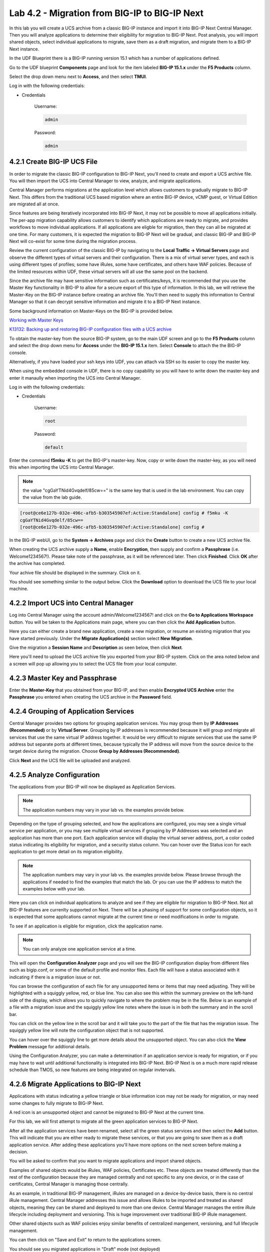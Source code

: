 Lab 4.2 - Migration from BIG-IP to BIG-IP Next
==============================================

In this lab you will create a UCS archive from a classic BIG-IP instance and import it into BIG-IP Next Central Manager. Then you will analyze applications to determine their eligibility for migration to BIG-IP Next. Post analysis, you will import shared objects, select individual applications to migrate, save them as a draft migration, and migrate them to a BIG-IP Next instance.

In the UDF Blueprint there is a BIG-IP running version 15.1 which has a number of applications defined.

Go to the UDF blueprint **Components** page and look for the item labeled **BIG-IP 15.1.x**  under the **F5 Products** column.

Select the drop down menu next to **Access**, and then select **TMUI**.

Log in with the following credentials:

- Credentials

	Username:

	.. code-block:: console

		admin

	Password:

	.. code-block:: console

		admin

.. image:: ./images/big-ip-udf.png
  :align: center
  :scale: 75%

4.2.1 Create BIG-IP UCS File
~~~~~~~~~~~~~~~~~~~~~~~~~~~~

In order to migrate the classic BIG-IP configuration to BIG-IP Next, you'll need to create and export a UCS archive file. You will then import the UCS into Central Manager to view, analyze, and migrate applications.

Central Manager performs migrations at the application level which allows customers to gradually migrate to BIG-IP Next. This differs from the traditional UCS based migration where an entire BIG-IP device, vCMP guest, or Virtual Edition are migrated all at once.

Since features are being iteratively incorporated into BIG-IP Next, it may not be possible to move all applications initially. The per-app migration capability allows customers to identify which applications are ready to migrate, and provides workflows to move individual applications. If all applications are eligble for migration, then they can all be migrated at one time. For many customers, it is expected the migration to BIG-IP Next will be gradual, and classic BIG-IP and BIG-IP Next will co-exist for some time during the migration process.

Review the current configuration of the classic BIG-IP by navigating to the **Local Traffic -> Virtual Servers** page and observe the different types of virtual servers and their configuration. There is a mix of virtual server types, and each is using different types of profiles; some have iRules, some have certificates, and others have WAF policies. Because of the limited resources within UDF, these virtual servers will all use the same pool on the backend.

.. image:: ./images/big-ip-udf-virtual-servers.png

Since the archive file may have sensitive information such as certificates/keys, it is recommended that you use the Master Key functionality in BIG-IP to allow for a secure export of this type of information. In this lab, we will retrieve the Master-Key on the BIG-IP instance before creating an archive file. You'll then need to supply this information to Central Manager so that it can decrypt sensitive information and migrate it to a BIG-IP Next instance.

Some background information on Master-Keys on the BIG-IP is provided below.

`Working with Master Keys <https://techdocs.f5.com/en-us/bigip-13-1-0/big-ip-secure-vault-administration/working-with-master-keys.html>`_

`K13132: Backing up and restoring BIG-IP configuration files with a UCS archive <https://my.f5.com/manage/s/article/K13132>`_

To obtain the master-key from the source BIG-IP system, go to the main UDF screen and go to the **F5 Products** column and select the drop down menu for **Access** under the **BIG-IP 15.1.x** item. Select **Console** to attach the the BIG-IP console.

Alternatively, if you have loaded your ssh keys into UDF, you can attach via SSH so its easier to copy the master key.

When using the embedded console in UDF, there is no copy capability so you will have to write down the master-key and enter it manaully when importing the UCS into Central Manager.

.. image:: ./images/big-ip-console.png
  :align: center
  :scale: 75%

Log in with the following credentials:

- Credentials

	Username:

	.. code-block:: console

		root

	Password:

	.. code-block:: console

		default

Enter the command **f5mku -K** to get the BIG-IP's master-key. Now, copy or write down the master-key, as you will need this when importing the UCS into Central Manager.

.. note:: the value "cgGaYTNid4Gvqdelf/85cw==" is the same key that is used in the lab environment.  You can copy the value from the lab guide.

.. code-block:: bash

    [root@ce6e127b-032e-496c-afb5-b303545907ef:Active:Standalone] config # f5mku -K
    cgGaYTNid4Gvqdelf/85cw==
    [root@ce6e127b-032e-496c-afb5-b303545907ef:Active:Standalone] config #


In the BIG-IP webUI, go to the **System -> Archives** page and click the **Create** button to create a new UCS archive file.

.. image:: ./images/export-ucs-webui.png
  :align: center

When creating the UCS archive supply a **Name**, enable **Encryption**, then supply and confirm a **Passphrase** (i.e. Welcome1234567!). Please take note of the passphrase, as it will be referenced later. Then click **Finished**. Click **OK** after the archive has completed.

.. image:: ./images/archive-passphrase.png
  :align: center
  :scale: 75%

Your achive file should be displayed in the summary. Click on it.

.. image:: ./images/export-summary.png
  :align: center

You should see something similar to the output below. Click the **Download** option to download the UCS file to your local machine.

.. image:: ./images/download-archive.png
  :align: center
  :scale: 75%

4.2.2 Import UCS into Central Manager
~~~~~~~~~~~~~~~~~~~~~~~~~~~~~~~~~~~~~

Log into Central Manager using the account admin/Welcome1234567! and click on the **Go to Applications Workspace** button. You will be taken to the Applications main page, where you can then click the **Add Application** button.

.. image:: ./images/central-manager-add-apps.png
  :align: center

Here you can either create a brand new application, create a new migration, or resume an existing migration that you have started previously. Under the **Migrate Application(s)** section select **New Migration**.

.. image:: ./images/new-migration.png
  :align: center

Give the migration a **Session Name** and **Description** as seen below, then click **Next**.

.. image:: ./images/first-migration.png
  :align: center

Here you'll need to upload the UCS archive file you exported from your BIG-IP system. Click on the area noted below and a screen will pop up allowing you to select the UCS file from your local computer.

.. image:: ./images/ucs-file.png
  :align: center

4.2.3 Master Key and Passphrase
~~~~~~~~~~~~~~~~~~~~~~~~~~~~~~~

Enter the **Master-Key** that you obtained from your BIG-IP, and then enable **Encrypted UCS Archive** enter the **Passphrase** you entered when creating the UCS archive in the **Password** field.

.. image:: ./images/ucs-master-key.png
  :align: center
  :scale: 50%


4.2.4 Grouping of Application Services
~~~~~~~~~~~~~~~~~~~~~~~~~~~~~~~~~~~~~~


Central Manager provides two options for grouping application services. You may group them by **IP Addresses (Recommended)** or by **Virtual Server**. Grouping by IP addresses is recommended because it will group and migrate all services that use the same virtual IP address together. It would be very difficult to migrate services that use the same IP address but separate ports at different times, because typically the IP address will move from the source device to the target device during the migration. Choose **Group by Addresses (Recommended)**.


.. image:: ./images/ucs-grouping.png
  :align: center
  :scale: 50%

Click **Next** and the UCS file will be uploaded and analyzed.

4.2.5 Analyze Configuration
~~~~~~~~~~~~~~~~~~~~~~~~~~~

The applications from your BIG-IP will now be displayed as Application Services.

.. note:: The application numbers may vary in your lab vs. the examples provide below.

.. image:: ./images/big-ip-app-services.png
  :align: center

Depending on the type of grouping selected, and how the applications are configured, you may see a single virtual service per application, or you may see multiple virtual services if grouping by IP Addresses was selected and an application has more than one port. Each application service will display the virtual server address, port, a color coded status indicating its eligibility for migration, and a security status column. You can hover over the Status icon for each application to get more detail on its migration eligibility.


.. note:: The application numbers may vary in your lab vs. the examples provide below. Please browse through the applications if needed to find the examples that match the lab. Or you can use the IP address to match the examples below with your lab.


.. image:: ./images/icon-hover.png
  :align: center

Here you can click on individual applications to analyze and see if they are eligible for migration to BIG-IP Next. Not all BIG-IP features are currenlty supported on Next. There will be a phasing of support for some configuration objects, so it is expected that some applications cannot migrate at the current time or need modifications in order to migrate.

To see if an application is eligible for migration, click the application name.

.. note:: You can only analyze one application service at a time.

This will open the **Configuration Analyzer** page and you will see the BIG-IP configuration display from different files such as bigip.conf, or some of the default profile and monitor files. Each file will have a status associated with it indicating if there is a migration issue or not.

.. image:: ./images/analyzer-green-files.png
  :align: center

You can browse the configuration of each file for any unsupported items or items that may need adjusting. They will be highlighted with a squiggly yellow, red, or blue line. You can also see this within the summary preview on the left-hand side of the display, which allows you to quickly navigate to where the problem may be in the file. Below is an example of a file with a migration issue and the squiggly yellow line notes where the issue is in both the summary and in the scroll bar.

.. image:: ./images/squiggly-line1.png
  :align: center

You can click on the yellow line in the scroll bar and it will take you to the part of the file that has the migration issue. The squiggly yellow line will note the configuration object that is not supported.

.. image:: ./images/squiggly-line2.png
  :align: center

You can hover over the squiggly line to get more details about the unsupported object. You can also click the **View Problem** message for addtional details.

.. image:: ./images/squiggly-line3.png
  :align: center

Using the Configuration Analyzer, you can make a determination if an application service is ready for migration, or if you may have to wait until additional functionality is integrated into BIG-IP Next. BIG-IP Next is on a much more rapid release schedule than TMOS, so new features are being integrated on regular invtervals.

4.2.6 Migrate Applications to BIG-IP Next
~~~~~~~~~~~~~~~~~~~~~~~~~~~~~~~~~~~~~~~~~

Applications with status indicating a yellow triangle or blue information icon may not be ready for migration, or may need some changes to fully migrate to BIG-IP Next.

A red icon is an unsupported object and cannot be migrated to BIG-IP Next at the current time.

For this lab, we will first attempt to migrate all the green application services to BIG-IP Next. 

After all the application services have been renamed, select all the green status services and then select the **Add** button. This will indicate that you are either ready to migrate these services, or that you are going to save them as a draft application service. After adding these applications you'll have more options on the next screen before making a decision.

.. image:: ./images/add-applications.png
  :align: center

You will be asked to confirm that you want to migrate applications and import shared objects.

Examples of shared objects would be iRules, WAF policies, Certificates etc. These objects are treated differently than the rest of the configuration because they are managed centrally and not specific to any one device, or in the case of certificates, Central Manager is managing those centrally.

As an example, in traditional BIG-IP management, iRules are managed on a device-by-device basis, there is no central iRule management. Central Manager addresses this issue and allows iRules to be imported and treated as shared objects, meaning they can be shared and deployed to more than one device. Central Manager manages the entire iRule lifecycle including deployment and versioning. This is huge improvement over traditional BIG-IP iRule management.

Other shared objects such as WAF policies enjoy similar benefits of centralized mangement, versioning, and full lifecycle management.


.. image:: ./images/migrate-selected-applications.png
  :align: center

You can then click on "Save and Exit" to return to the applications screen.

You should see you migrated applications in "Draft" mode (not deployed)

  .. image:: ./images/migrated-draft-mode.png
    :align: center

4.2.7 Verify Existing Applications
~~~~~~~~~~~~~~~~~~~~~~~~~~~~~~~~~~

Before migrating the applications to BIG-IP Next, let's ensure that each application is working on BIG-IP from a client. There are two choices for clients that can be used, as not all attendees will be able to use Remote Desktop.

1.) Log into the **Windows Jumphost** using the **RDP** option in the main UDF screen.

2.) Use the **Guacamole** HTML-based RDP client on the Ubuntu Jumphost (recommended for those that cannot install RDP).

**For Windows RDP users:**

Go to the main UDF screen, and select the **Window Jumphost**. Then select the **Access** dropdown and select **RDP**. This will download an RDP shortcut to your machine.

.. image:: ./images/windows-jump-rdp.png
  :align: center
  :scale: 50%

Open up the RDP shortcut to connect to the Windows Jumphost.

Log in with the following credentials:

- Credentials

	Username:

	.. code-block:: console

		f5access\user

	Password:

	.. code-block:: console

		user

.. image:: ./images/f5access-user.png
  :align: center

**For Guacamole (Non RDP) users:**

Go to the main UDF screen, and select the **Ubuntu Jumphost**. Then select the **Access** dropdown and **Guacamole**. This will launch the HTML-based RDP client.

.. image:: ./images/guacamole.png
  :align: center
  :scale: 50%

Log in with the following credentials:

- Credentials

	Username:

	.. code-block:: console

		user

	Password:

	.. code-block:: console

		user

.. image:: ./images/guacamole-login.png
  :align: center
  :scale: 50%

Select the **Windows Jumphost** option.

.. image:: ./images/guacamole-windows.png
  :align: center
  :scale: 50%

**Test the connection to the applications**

On the Windows jumphost open a **cmd** window (click on the start menu in the lower-left corner (it looks like a white four-pane window), type "cmd", and click the item called "Command Prompt" from the menu that appears).
You will now test to ensure that some of the source BIG-IP virtual servers are responding.

- FAST_L4
	.. code-block:: console

		curl 10.1.10.51 -I

- TCP_PROG
	.. code-block:: console

		curl 10.1.10.52:8080 -I

- SSL_OFFLOAD_VS
	.. code-block:: console

		curl 10.1.10.53 -I

- REWRITE_VS
	.. code-block:: console

		curl 10.1.10.54 -I

- WAF_BOT_DEFENSE
	.. code-block:: console

		curl https://10.1.10.55 -k -I

- WAF_DOS_PROFILE
	.. code-block:: console

		curl https://10.1.10.56 -k -I

- SSL_OFFLOAD_VS_W_PASSWORD
	.. code-block:: console

		curl https://10.1.10.57 -k -I

- WAF_VANILLA
	.. code-block:: console

		curl https://10.1.10.58 -k -I

The first two virtuals should respond with a **200 OK** message, and the 3rd virtual will respond with a **302 Moved Temporarily** message indicating a redirect as seen below. All the other virtuals should respond with a **200 OK** message.

.. image:: ./images/curl-bigip.png
  :align: center

4.2.8 Deploy Draft Applications
~~~~~~~~~~~~~~~~~~~~~~~~~~~~~~~

We will leave the existing applications running at the original IP address and deploy the migrated at an IP address that is +10 from the original (i.e. 10.1.10.51 will become 10.1.10.61).

Click on the name of one of the "Draft" applications (i.e. Common_FAST_L4).

This will bring up the AS3 Editor.  Look for "virtualAddresses" and change "10.1.10.51" to "10.1.10.61":

.. code-block:: json

  ...
    "tenant996a8c8110946": {
    "Common_FAST_L4": {
      "Common_FAST_L4": {
        "class": "Service_L4",
        "persistenceMethods": [],
        "pool": "pool1",
        "profileL4": {
          "use": "/tenant996a8c8110946/Common_FAST_L4/fastL4_default_v15"
        },
        "snat": "auto",
        "translateServerAddress": true,
        "virtualAddresses": [
          "10.1.10.61"
        ],
        "virtualPort": 80
      },
  ...

Then click on "Review & Deploy"

Click on "Start Adding" and select "big-ip-next-03.example.com"

Then click on "Deploy"

To verify the applications migrated successfully, go back to the Windows jumphost and re-run the curl commands to ensure the applications are live again, but only for the green applications that have just migrated.  Repeat this fo all the "Draft" applications.


- FAST_L4
	.. code-block:: console

		curl 10.1.10.61 -I

- TCP_PROG
	.. code-block:: console

		curl 10.1.10.62:8080 -I

- SSL_OFFLOAD_VS
	.. code-block:: console

		curl 10.1.10.63 -I

- WAF_BOT_DEFENSE
	.. code-block:: console

		curl https://10.1.10.65 -k -I

- WAF_DOS_PROFILE
	.. code-block:: console

		curl https://10.1.10.66 -k -I

- WAF_VANILLA
	.. code-block:: console

		curl https://10.1.10.68 -k -I


